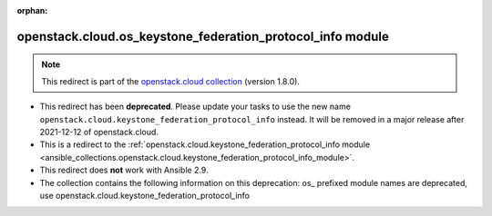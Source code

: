 
.. Document meta

:orphan:

.. Anchors

.. _ansible_collections.openstack.cloud.os_keystone_federation_protocol_info_module:

.. Title

openstack.cloud.os_keystone_federation_protocol_info module
+++++++++++++++++++++++++++++++++++++++++++++++++++++++++++

.. Collection note

.. note::
    This redirect is part of the `openstack.cloud collection <https://galaxy.ansible.com/openstack/cloud>`_ (version 1.8.0).


- This redirect has been **deprecated**. Please update your tasks to use the new name ``openstack.cloud.keystone_federation_protocol_info`` instead.
  It will be removed in a major release after 2021-12-12 of openstack.cloud.
- This is a redirect to the :ref:`openstack.cloud.keystone_federation_protocol_info module <ansible_collections.openstack.cloud.keystone_federation_protocol_info_module>`.
- This redirect does **not** work with Ansible 2.9.
- The collection contains the following information on this deprecation: os_ prefixed module names are deprecated, use openstack.cloud.keystone_federation_protocol_info
